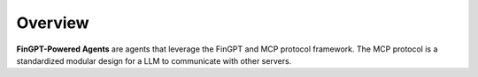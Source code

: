 Overview
===================================================

**FinGPT-Powered Agents** are agents that leverage the FinGPT and MCP protocol framework.
The MCP protocol is a standardized modular design for a LLM to communicate with other servers.
